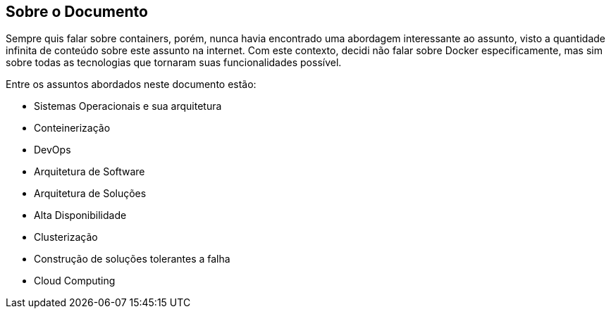 == Sobre o Documento

Sempre quis falar sobre containers, porém, nunca havia encontrado uma abordagem interessante ao assunto, visto a quantidade infinita de conteúdo sobre este assunto na internet. Com este contexto, decidi não falar sobre Docker especificamente, mas sim sobre todas as tecnologias que tornaram suas funcionalidades possível.

Entre os assuntos abordados neste documento estão:

* Sistemas Operacionais e sua arquitetura
* Conteinerização
* DevOps
* Arquitetura de Software
* Arquitetura de Soluções
  * Alta Disponibilidade
  * Clusterização
  * Construção de soluções tolerantes a falha
  * Cloud Computing

